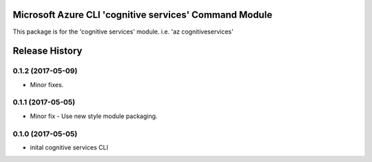 Microsoft Azure CLI 'cognitive services' Command Module
=============================================

This package is for the 'cognitive services' module.
i.e. 'az cognitiveservices'




.. :changelog:

Release History
===============

0.1.2 (2017-05-09)
------------------
* Minor fixes.

0.1.1 (2017-05-05)
------------------
* Minor fix - Use new style module packaging.

0.1.0 (2017-05-05)
------------------
* inital cognitive services CLI



